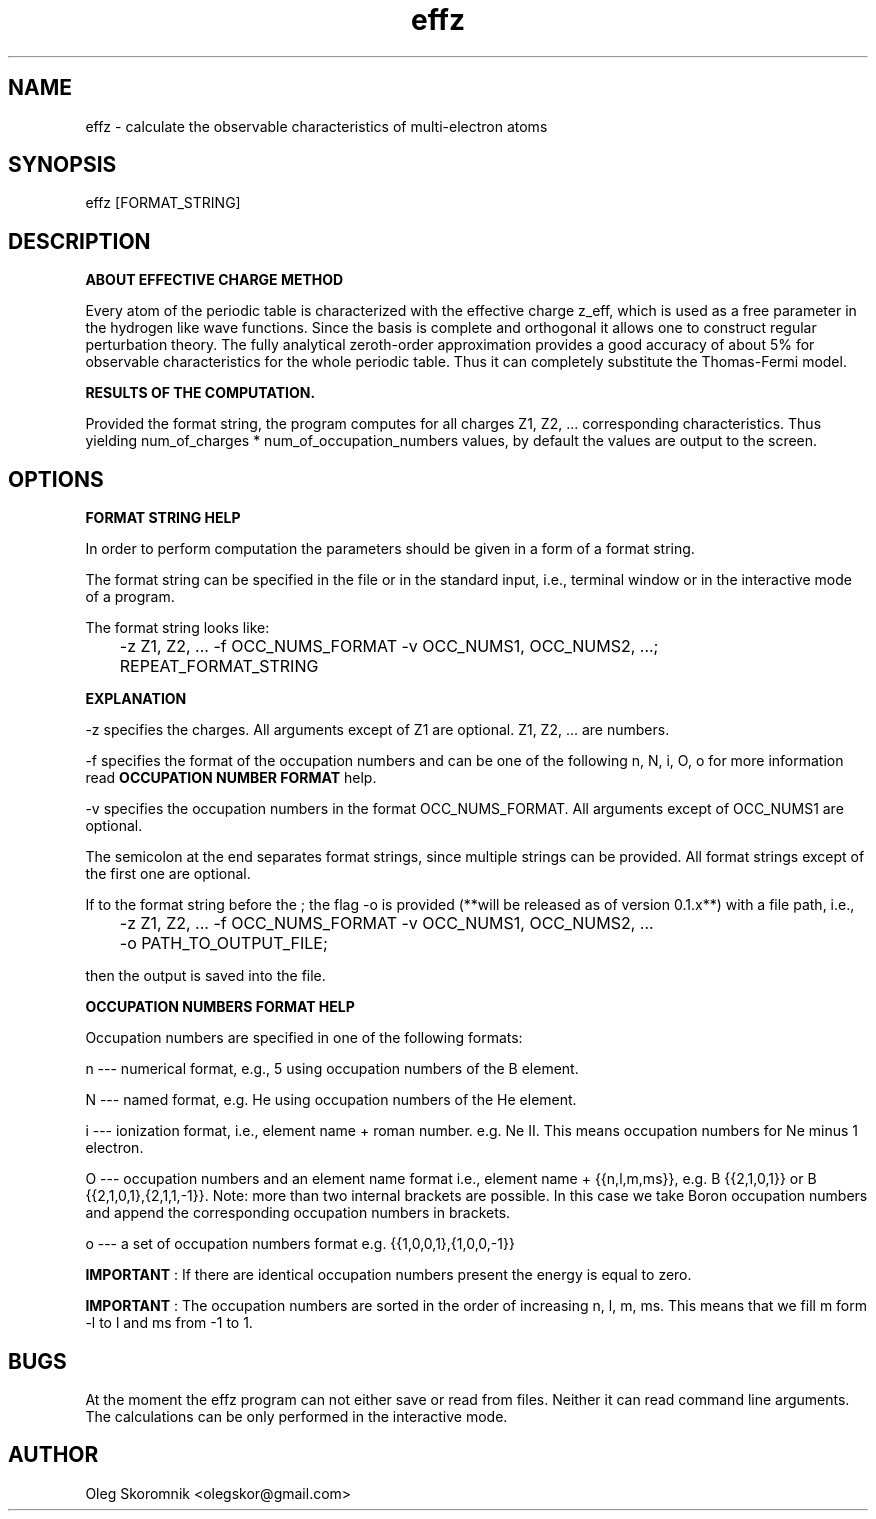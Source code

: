 ." Manpage for effz.
." Contact olegskor@gmail.com to correct errors or typos.

.TH effz 1 "28 Mar 2018" "version 0.1" "effz man page"

.SH NAME
effz - calculate the observable characteristics of multi\-electron atoms

.SH SYNOPSIS
effz [FORMAT_STRING]

.SH DESCRIPTION
.B ABOUT EFFECTIVE CHARGE METHOD

Every atom of the periodic table is characterized with the effective charge
z_eff, which is used as a free parameter in the hydrogen like wave
functions.  Since the basis is complete and orthogonal it allows one to
construct regular perturbation theory.  The fully analytical zeroth-order
approximation provides a good accuracy of about 5% for observable
characteristics for the whole periodic table.  Thus it can completely
substitute the Thomas-Fermi model.

.B RESULTS OF THE COMPUTATION.

Provided the format string, the program computes for all charges Z1, Z2, ...
corresponding characteristics.  Thus yielding num_of_charges *
num_of_occupation_numbers values, by default the values are output to the
screen.

.SH OPTIONS
.B FORMAT STRING HELP

In order to perform computation the parameters should be given in a form of
a format string.

The format string can be specified in the file or in the standard input,
i.e., terminal window or in the interactive mode of a program.

The format string looks like:

	-z Z1, Z2, ...  -f OCC_NUMS_FORMAT -v OCC_NUMS1, OCC_NUMS2, ...;
	REPEAT_FORMAT_STRING

.B EXPLANATION

-z specifies the charges.  All arguments except of Z1 are optional.  Z1,
Z2, ...  are numbers.

-f specifies the format of the occupation numbers and can be one of the
following n, N, i, O, o for more information read
.B OCCUPATION NUMBER FORMAT
help.

-v specifies the occupation numbers in the format OCC_NUMS_FORMAT.  All
arguments except of OCC_NUMS1 are optional.

The semicolon at the end separates format strings, since multiple strings
can be provided.  All format strings except of the first one are optional.

If to the format string before the ; the flag -o is provided (**will be
released as of version 0.1.x**) with a file path, i.e.,

	-z Z1, Z2, ...  -f OCC_NUMS_FORMAT -v OCC_NUMS1, OCC_NUMS2, ...
	-o PATH_TO_OUTPUT_FILE;

then the output is saved into the file.

.B OCCUPATION NUMBERS FORMAT HELP

Occupation numbers are specified in one of the following formats:

n --- numerical format, e.g., 5 using occupation numbers of the B element.

N --- named format, e.g.  He using occupation numbers of the He element.

i --- ionization format, i.e., element name + roman number.  e.g.  Ne II.
This means occupation numbers for Ne minus 1 electron.

O --- occupation numbers and an element name format i.e., element name +
{{n,l,m,ms}}, e.g.  B {{2,1,0,1}} or B {{2,1,0,1},{2,1,1,-1}}.  Note: more
than two internal brackets are possible.  In this case we take Boron
occupation numbers and append the corresponding occupation numbers in
brackets.

o --- a set of occupation numbers format e.g.  {{1,0,0,1},{1,0,0,-1}}

.B IMPORTANT
: If there are identical occupation numbers present the energy is equal to
zero.

.B IMPORTANT
: The occupation numbers are sorted in the order of increasing n, l, m, ms.
This means that we fill m form -l to l and ms from -1 to 1.

.SH BUGS
At the moment the effz program can not either save or read from files.
Neither it can read command line arguments.  The calculations can be only
performed in the interactive mode.

.SH AUTHOR
Oleg Skoromnik <olegskor@gmail.com>
